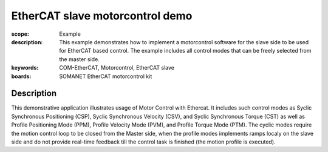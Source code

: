 EtherCAT slave motorcontrol demo
================================

:scope: Example
:description: This example demonstrates how to implement a motorcontrol software for the slave side to be used for EtherCAT based control. The example includes all control modes that can be freely selected from the master side.
:keywords: COM-EtherCAT, Motorcontrol, EtherCAT slave
:boards: SOMANET EtherCAT motorcontrol kit

Description
-----------

This demonstrative application illustrates usage of Motor Control with Ethercat. It includes such control modes as Syclic Synchronous Positioning (CSP), Syclic Synchronous Velocity (CSV), and Syclic Synchronous Torque (CST) as well as Profile Positioning Mode (PPM), Profile Velocity Mode (PVM), and Profile Torque Mode (PTM). The cyclic modes require the motion control loop to be closed from the Master side, when the profile modes implements ramps localy on the slave side and do not provide real-time feedback till the control task is finished (the motion profile is executed).



